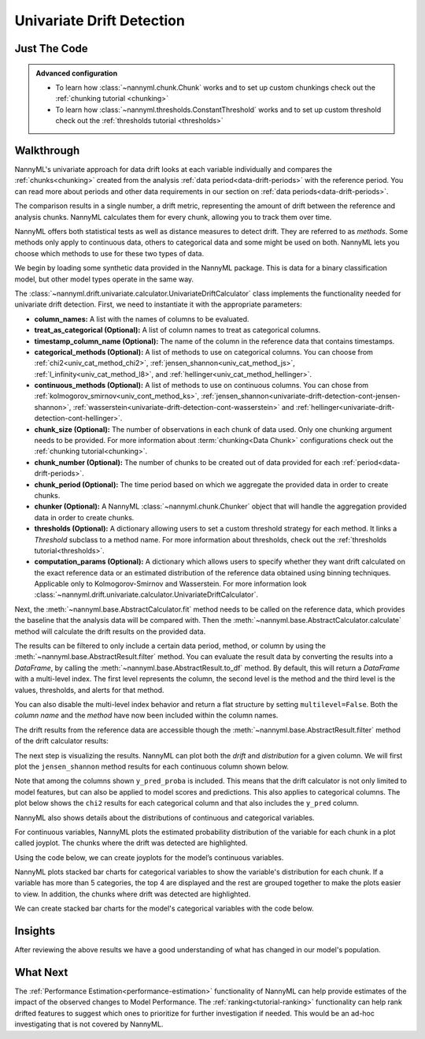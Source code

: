 .. _univariate_drift_detection:

==========================
Univariate Drift Detection
==========================


Just The Code
-------------

.. nbimport::
    :path: ./example_notebooks/Tutorial - Drift - Univariate.ipynb
    :cells: 1 3 4 10 12 14 16

.. _univariate_drift_detection_walkthrough:

.. admonition:: **Advanced configuration**
    :class: hint

    - To learn how :class:`~nannyml.chunk.Chunk` works and to set up custom chunkings check out the :ref:`chunking tutorial <chunking>`
    - To learn how :class:`~nannyml.thresholds.ConstantThreshold` works and to set up custom threshold check out the :ref:`thresholds tutorial <thresholds>`

Walkthrough
-----------

NannyML's univariate approach for data drift looks at each variable individually and compares the
:ref:`chunks<chunking>` created from the analysis :ref:`data period<data-drift-periods>` with the reference period.
You can read more about periods and other data requirements in our section on :ref:`data periods<data-drift-periods>`.

The comparison results in a single number, a drift metric, representing the amount of drift between the reference and
analysis chunks. NannyML calculates them for every chunk, allowing you to track them over time.

NannyML offers both statistical tests as well as distance measures to detect drift. They are referred to as
`methods`. Some methods only apply to continuous data, others to categorical data and some might be used on both.
NannyML lets you choose which methods to use for these two types of data.



We begin by loading some synthetic data provided in the NannyML package. This is data for a binary classification model, but other model types operate in the same way.

.. nbimport::
    :path: ./example_notebooks/Tutorial - Drift - Univariate.ipynb
    :cells: 1

.. nbtable::
    :path: ./example_notebooks/Tutorial - Drift - Univariate.ipynb
    :cell: 2

The :class:`~nannyml.drift.univariate.calculator.UnivariateDriftCalculator` class implements the functionality needed for univariate drift detection.
First, we need to instantiate it with the appropriate parameters:

- **column_names:** A list with the names of columns to be evaluated.
- **treat_as_categorical (Optional):** A list of column names to treat as categorical columns.
- **timestamp_column_name (Optional):** The name of the column in the reference data that
  contains timestamps.
- **categorical_methods (Optional):** A list of methods to use on categorical columns.
  You can choose from :ref:`chi2<univ_cat_method_chi2>`, :ref:`jensen_shannon<univ_cat_method_js>`,
  :ref:`l_infinity<univ_cat_method_l8>`, and :ref:`hellinger<univ_cat_method_hellinger>`.
- **continuous_methods (Optional):** A list of methods to use on continuous columns.
  You can chose from :ref:`kolmogorov_smirnov<univ_cont_method_ks>`,
  :ref:`jensen_shannon<univariate-drift-detection-cont-jensen-shannon>`,
  :ref:`wasserstein<univariate-drift-detection-cont-wasserstein>`
  and :ref:`hellinger<univariate-drift-detection-cont-hellinger>`.
- **chunk_size (Optional):** The number of observations in each chunk of data
  used. Only one chunking argument needs to be provided. For more information about
  :term:`chunking<Data Chunk>` configurations check out the :ref:`chunking tutorial<chunking>`.
- **chunk_number (Optional):** The number of chunks to be created out of data provided for each
  :ref:`period<data-drift-periods>`.
- **chunk_period (Optional):** The time period based on which we aggregate the provided data in
  order to create chunks.
- **chunker (Optional):** A NannyML :class:`~nannyml.chunk.Chunker` object that will handle the aggregation
  provided data in order to create chunks.
- **thresholds (Optional):** A dictionary allowing users to set a custom threshold strategy for each method.
  It links a `Threshold` subclass to a method name.
  For more information about thresholds, check out the :ref:`thresholds tutorial<thresholds>`.
- **computation_params (Optional):** A dictionary which allows users to specify whether they want drift calculated on
  the exact reference data or an estimated distribution of the reference data obtained
  using binning techniques. Applicable only to Kolmogorov-Smirnov and Wasserstein. For more information look
  :class:`~nannyml.drift.univariate.calculator.UnivariateDriftCalculator`.

.. nbimport::
    :path: ./example_notebooks/Tutorial - Drift - Univariate.ipynb
    :cells: 3

Next, the :meth:`~nannyml.base.AbstractCalculator.fit` method needs
to be called on the reference data, which provides the baseline that the analysis data will be compared with. Then the
:meth:`~nannyml.base.AbstractCalculator.calculate` method will
calculate the drift results on the provided data.

The results can be filtered to only include a certain data period, method, or column by using the :meth:`~nannyml.base.AbstractResult.filter` method.
You can evaluate the result data by converting the results into a `DataFrame`,
by calling the :meth:`~nannyml.base.AbstractResult.to_df` method.
By default, this will return a `DataFrame` with a multi-level index. The first level represents the column, the second level
is the method and the third level is the values, thresholds, and alerts for that method.

.. nbimport::
    :path: ./example_notebooks/Tutorial - Drift - Univariate.ipynb
    :cells: 4

.. nbtable::
    :path: ./example_notebooks/Tutorial - Drift - Univariate.ipynb
    :cell: 5

You can also disable the multi-level index behavior and return a flat structure by setting ``multilevel=False``.
Both the `column name` and the `method` have now been included within the column names.

.. nbimport::
    :path: ./example_notebooks/Tutorial - Drift - Univariate.ipynb
    :cells: 6

.. nbtable::
    :path: ./example_notebooks/Tutorial - Drift - Univariate.ipynb
    :cell: 7


The drift results from the reference data are accessible though the :meth:`~nannyml.base.AbstractResult.filter` method of the drift calculator results:

.. nbimport::
    :path: ./example_notebooks/Tutorial - Drift - Univariate.ipynb
    :cells: 8

.. nbtable::
    :path: ./example_notebooks/Tutorial - Drift - Univariate.ipynb
    :cell: 9

The next step is visualizing the results. NannyML can plot both the `drift` and `distribution` for a given column.
We will first plot the ``jensen_shannon`` method results for each continuous column shown below.

.. nbimport::
    :path: ./example_notebooks/Tutorial - Drift - Univariate.ipynb
    :cells: 10

.. _univariate_drift_detection_tenure:
.. image:: /_static/tutorials/detecting_data_drift/univariate_drift_detection/jensen-shannon-continuous.svg

Note that among the columns shown ``y_pred_proba`` is included. This means that the drift calculator is not only limited to model features,
but can also be applied to model scores and predictions.
This also applies to categorical columns. The plot below shows the ``chi2`` results for each categorical column
and that also includes the ``y_pred`` column.

.. nbimport::
    :path: ./example_notebooks/Tutorial - Drift - Univariate.ipynb
    :cells: 12

.. image:: /_static/tutorials/detecting_data_drift/univariate_drift_detection/shi-2-categorical.svg



NannyML also shows details about the distributions of continuous and categorical variables.

For continuous variables, NannyML plots the estimated probability distribution of the variable for
each chunk in a plot called joyplot. The chunks where the drift was detected are highlighted.

Using the code below, we can create joyplots for the model’s continuous variables.

.. nbimport::
    :path: ./example_notebooks/Tutorial - Drift - Univariate.ipynb
    :cells: 14

.. image:: /_static/tutorials/detecting_data_drift/univariate_drift_detection/joyplot-continuous.svg

NannyML plots stacked bar charts for categorical variables to show the variable's distribution for each chunk.
If a variable has more than 5 categories, the top 4 are displayed and the rest are grouped together to make
the plots easier to view. In addition, the chunks where drift was detected are highlighted.

We can create stacked bar charts for the model's categorical variables with
the code below.

.. nbimport::
    :path: ./example_notebooks/Tutorial - Drift - Univariate.ipynb
    :cells: 16

.. image:: /_static/tutorials/detecting_data_drift/univariate_drift_detection/stacked-categorical.svg

Insights
--------

After reviewing the above results we have a good understanding of what has changed in our
model's population.


What Next
---------

The :ref:`Performance Estimation<performance-estimation>` functionality of NannyML can help provide estimates of the impact of the
observed changes to Model Performance. The :ref:`ranking<tutorial-ranking>` functionality can help rank drifted features to
suggest which ones to prioritize for further investigation if needed. This would be an ad-hoc investigating that is not covered by NannyML.
